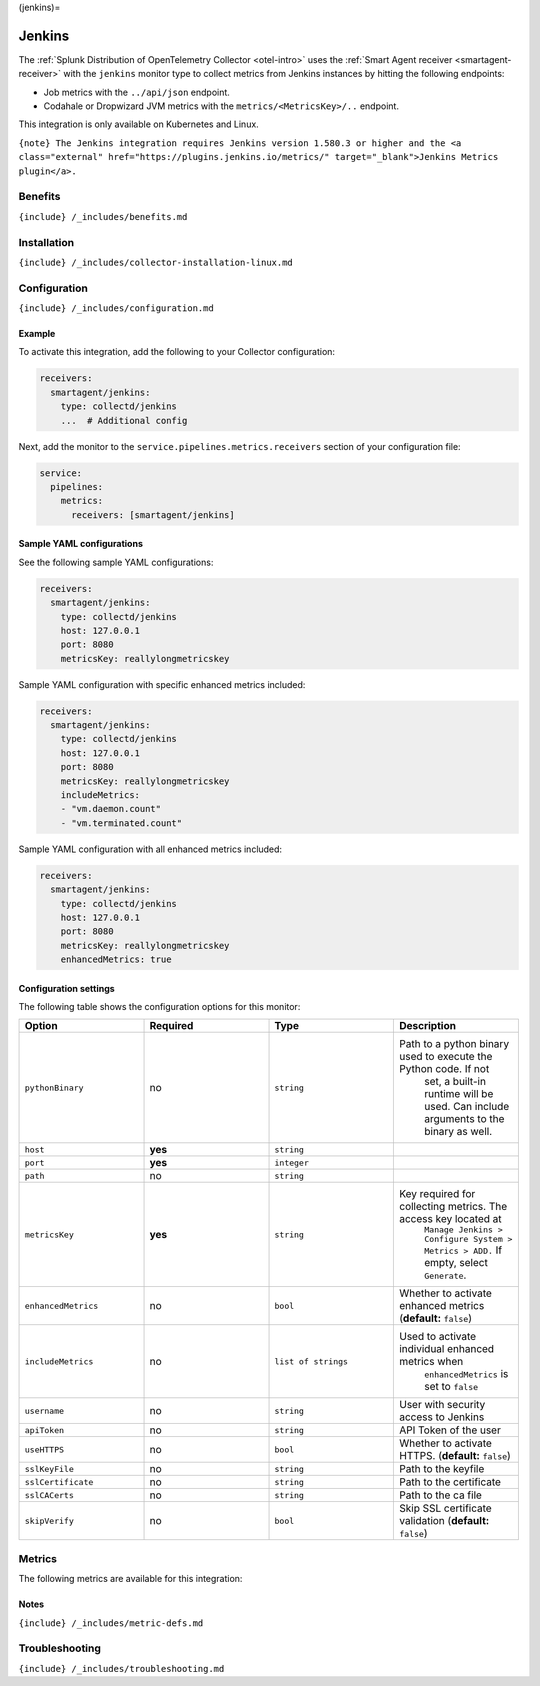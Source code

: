(jenkins)=

Jenkins
=======

.. raw:: html

   <meta name="description" content="Use this Splunk Observability Cloud integration for the Jenkins monitor. See benefits, install, configuration, and metrics">

The
:ref:`Splunk Distribution of OpenTelemetry Collector <otel-intro>`
uses the :ref:`Smart Agent receiver <smartagent-receiver>` with the
``jenkins`` monitor type to collect metrics from Jenkins instances by
hitting the following endpoints:

-  Job metrics with the ``../api/json`` endpoint.
-  Codahale or Dropwizard JVM metrics with the
   ``metrics/<MetricsKey>/..`` endpoint.

This integration is only available on Kubernetes and Linux.

``{note} The Jenkins integration requires Jenkins version 1.580.3 or higher and the <a class="external" href="https://plugins.jenkins.io/metrics/" target="_blank">Jenkins Metrics plugin</a>.``

Benefits
--------

``{include} /_includes/benefits.md``

Installation
------------

``{include} /_includes/collector-installation-linux.md``

Configuration
-------------

``{include} /_includes/configuration.md``

Example
~~~~~~~

To activate this integration, add the following to your Collector
configuration:

.. code:: yaml

   receivers:
     smartagent/jenkins:
       type: collectd/jenkins
       ...  # Additional config

Next, add the monitor to the ``service.pipelines.metrics.receivers``
section of your configuration file:

.. code:: yaml

   service:
     pipelines:
       metrics:
         receivers: [smartagent/jenkins]

Sample YAML configurations
~~~~~~~~~~~~~~~~~~~~~~~~~~

See the following sample YAML configurations:

.. code:: yaml

   receivers:
     smartagent/jenkins:
       type: collectd/jenkins
       host: 127.0.0.1
       port: 8080
       metricsKey: reallylongmetricskey

Sample YAML configuration with specific enhanced metrics included:

.. code:: yaml

   receivers:
     smartagent/jenkins:
       type: collectd/jenkins
       host: 127.0.0.1
       port: 8080
       metricsKey: reallylongmetricskey
       includeMetrics:
       - "vm.daemon.count"
       - "vm.terminated.count"

Sample YAML configuration with all enhanced metrics included:

.. code:: yaml

   receivers:
     smartagent/jenkins:
       type: collectd/jenkins
       host: 127.0.0.1
       port: 8080
       metricsKey: reallylongmetricskey
       enhancedMetrics: true

Configuration settings
~~~~~~~~~~~~~~~~~~~~~~

The following table shows the configuration options for this monitor:

.. list-table::
   :widths: 18 18 18 18
   :header-rows: 1

   - 

      - Option
      - Required
      - Type
      - Description
   - 

      - ``pythonBinary``
      - no
      - ``string``
      - Path to a python binary used to execute the Python code. If not
         set, a built-in runtime will be used. Can include arguments to
         the binary as well.
   - 

      - ``host``
      - **yes**
      - ``string``
      - 
   - 

      - ``port``
      - **yes**
      - ``integer``
      - 
   - 

      - ``path``
      - no
      - ``string``
      - 
   - 

      - ``metricsKey``
      - **yes**
      - ``string``
      - Key required for collecting metrics. The access key located at
         ``Manage Jenkins > Configure System > Metrics > ADD.`` If
         empty, select ``Generate``.
   - 

      - ``enhancedMetrics``
      - no
      - ``bool``
      - Whether to activate enhanced metrics (**default:** ``false``)
   - 

      - ``includeMetrics``
      - no
      - ``list of strings``
      - Used to activate individual enhanced metrics when
         ``enhancedMetrics`` is set to ``false``
   - 

      - ``username``
      - no
      - ``string``
      - User with security access to Jenkins
   - 

      - ``apiToken``
      - no
      - ``string``
      - API Token of the user
   - 

      - ``useHTTPS``
      - no
      - ``bool``
      - Whether to activate HTTPS. (**default:** ``false``)
   - 

      - ``sslKeyFile``
      - no
      - ``string``
      - Path to the keyfile
   - 

      - ``sslCertificate``
      - no
      - ``string``
      - Path to the certificate
   - 

      - ``sslCACerts``
      - no
      - ``string``
      - Path to the ca file
   - 

      - ``skipVerify``
      - no
      - ``bool``
      - Skip SSL certificate validation (**default:** ``false``)

Metrics
-------

The following metrics are available for this integration:

.. container:: metrics-yaml

Notes
~~~~~

``{include} /_includes/metric-defs.md``

Troubleshooting
---------------

``{include} /_includes/troubleshooting.md``
